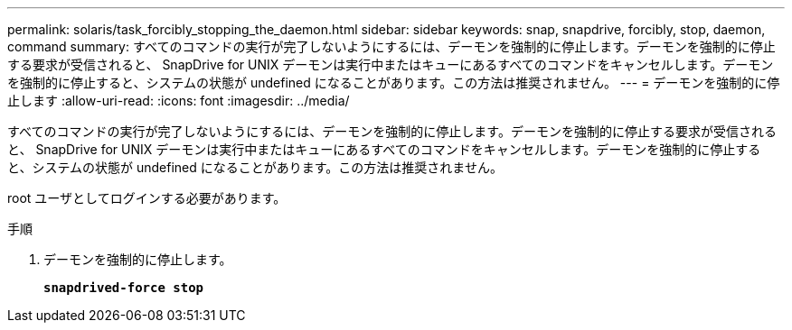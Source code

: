 ---
permalink: solaris/task_forcibly_stopping_the_daemon.html 
sidebar: sidebar 
keywords: snap, snapdrive, forcibly, stop, daemon, command 
summary: すべてのコマンドの実行が完了しないようにするには、デーモンを強制的に停止します。デーモンを強制的に停止する要求が受信されると、 SnapDrive for UNIX デーモンは実行中またはキューにあるすべてのコマンドをキャンセルします。デーモンを強制的に停止すると、システムの状態が undefined になることがあります。この方法は推奨されません。 
---
= デーモンを強制的に停止します
:allow-uri-read: 
:icons: font
:imagesdir: ../media/


[role="lead"]
すべてのコマンドの実行が完了しないようにするには、デーモンを強制的に停止します。デーモンを強制的に停止する要求が受信されると、 SnapDrive for UNIX デーモンは実行中またはキューにあるすべてのコマンドをキャンセルします。デーモンを強制的に停止すると、システムの状態が undefined になることがあります。この方法は推奨されません。

root ユーザとしてログインする必要があります。

.手順
. デーモンを強制的に停止します。
+
`*snapdrived-force stop*`


